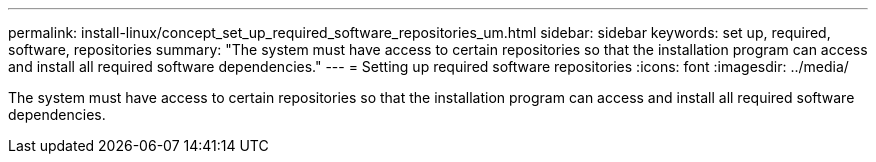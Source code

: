 ---
permalink: install-linux/concept_set_up_required_software_repositories_um.html
sidebar: sidebar
keywords: set up, required, software, repositories
summary: "The system must have access to certain repositories so that the installation program can access and install all required software dependencies."
---
= Setting up required software repositories
:icons: font
:imagesdir: ../media/

[.lead]
The system must have access to certain repositories so that the installation program can access and install all required software dependencies.
